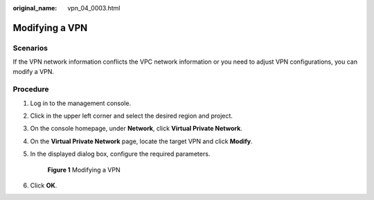 :original_name: vpn_04_0003.html

.. _vpn_04_0003:

Modifying a VPN
===============

**Scenarios**
-------------

If the VPN network information conflicts the VPC network information or you need to adjust VPN configurations, you can modify a VPN.

**Procedure**
-------------

#. Log in to the management console.

#. Click |image1| in the upper left corner and select the desired region and project.

#. On the console homepage, under **Network**, click **Virtual Private Network**.

#. On the **Virtual Private Network** page, locate the target VPN and click **Modify**.

#. In the displayed dialog box, configure the required parameters.


   .. figure:: /_static/images/en-us_image_0000001178374986.png
      :alt: **Figure 1** Modifying a VPN

      **Figure 1** Modifying a VPN

#. Click **OK**.

.. |image1| image:: /_static/images/en-us_image_0118696764.png
